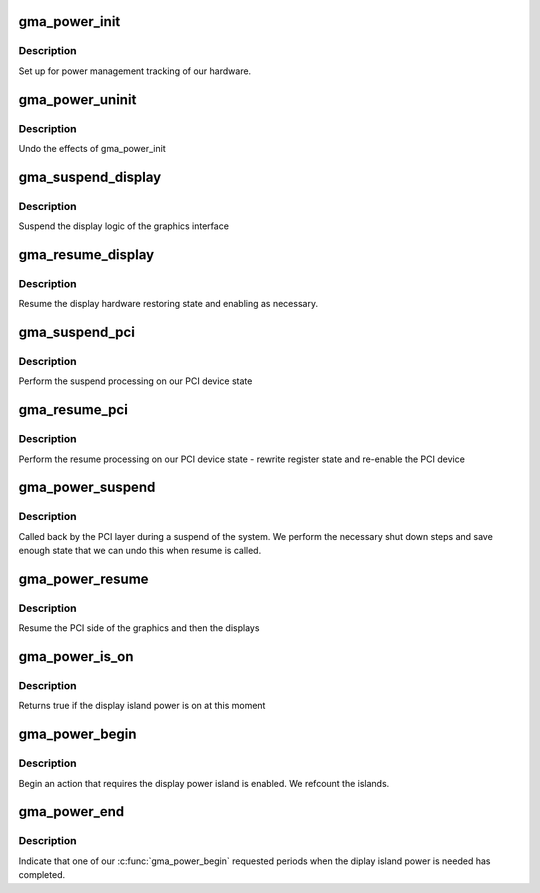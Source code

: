 .. -*- coding: utf-8; mode: rst -*-
.. src-file: drivers/gpu/drm/gma500/power.c

.. _`gma_power_init`:

gma_power_init
==============

.. c:function:: void gma_power_init(struct drm_device *dev)

    initialise power manager

    :param struct drm_device \*dev:
        our device

.. _`gma_power_init.description`:

Description
-----------

Set up for power management tracking of our hardware.

.. _`gma_power_uninit`:

gma_power_uninit
================

.. c:function:: void gma_power_uninit(struct drm_device *dev)

    end power manager

    :param struct drm_device \*dev:
        device to end for

.. _`gma_power_uninit.description`:

Description
-----------

Undo the effects of gma_power_init

.. _`gma_suspend_display`:

gma_suspend_display
===================

.. c:function:: void gma_suspend_display(struct drm_device *dev)

    suspend the display logic

    :param struct drm_device \*dev:
        our DRM device

.. _`gma_suspend_display.description`:

Description
-----------

Suspend the display logic of the graphics interface

.. _`gma_resume_display`:

gma_resume_display
==================

.. c:function:: void gma_resume_display(struct pci_dev *pdev)

    resume display side logic

    :param struct pci_dev \*pdev:
        *undescribed*

.. _`gma_resume_display.description`:

Description
-----------

Resume the display hardware restoring state and enabling
as necessary.

.. _`gma_suspend_pci`:

gma_suspend_pci
===============

.. c:function:: void gma_suspend_pci(struct pci_dev *pdev)

    suspend PCI side

    :param struct pci_dev \*pdev:
        PCI device

.. _`gma_suspend_pci.description`:

Description
-----------

Perform the suspend processing on our PCI device state

.. _`gma_resume_pci`:

gma_resume_pci
==============

.. c:function:: bool gma_resume_pci(struct pci_dev *pdev)

    resume helper

    :param struct pci_dev \*pdev:
        *undescribed*

.. _`gma_resume_pci.description`:

Description
-----------

Perform the resume processing on our PCI device state - rewrite
register state and re-enable the PCI device

.. _`gma_power_suspend`:

gma_power_suspend
=================

.. c:function:: int gma_power_suspend(struct device *_dev)

    bus callback for suspend

    :param struct device \*_dev:
        *undescribed*

.. _`gma_power_suspend.description`:

Description
-----------

Called back by the PCI layer during a suspend of the system. We
perform the necessary shut down steps and save enough state that
we can undo this when resume is called.

.. _`gma_power_resume`:

gma_power_resume
================

.. c:function:: int gma_power_resume(struct device *_dev)

    resume power

    :param struct device \*_dev:
        *undescribed*

.. _`gma_power_resume.description`:

Description
-----------

Resume the PCI side of the graphics and then the displays

.. _`gma_power_is_on`:

gma_power_is_on
===============

.. c:function:: bool gma_power_is_on(struct drm_device *dev)

    returne true if power is on

    :param struct drm_device \*dev:
        our DRM device

.. _`gma_power_is_on.description`:

Description
-----------

Returns true if the display island power is on at this moment

.. _`gma_power_begin`:

gma_power_begin
===============

.. c:function:: bool gma_power_begin(struct drm_device *dev, bool force_on)

    begin requiring power

    :param struct drm_device \*dev:
        our DRM device

    :param bool force_on:
        true to force power on

.. _`gma_power_begin.description`:

Description
-----------

Begin an action that requires the display power island is enabled.
We refcount the islands.

.. _`gma_power_end`:

gma_power_end
=============

.. c:function:: void gma_power_end(struct drm_device *dev)

    end use of power

    :param struct drm_device \*dev:
        Our DRM device

.. _`gma_power_end.description`:

Description
-----------

Indicate that one of our \ :c:func:`gma_power_begin`\  requested periods when
the diplay island power is needed has completed.

.. This file was automatic generated / don't edit.

